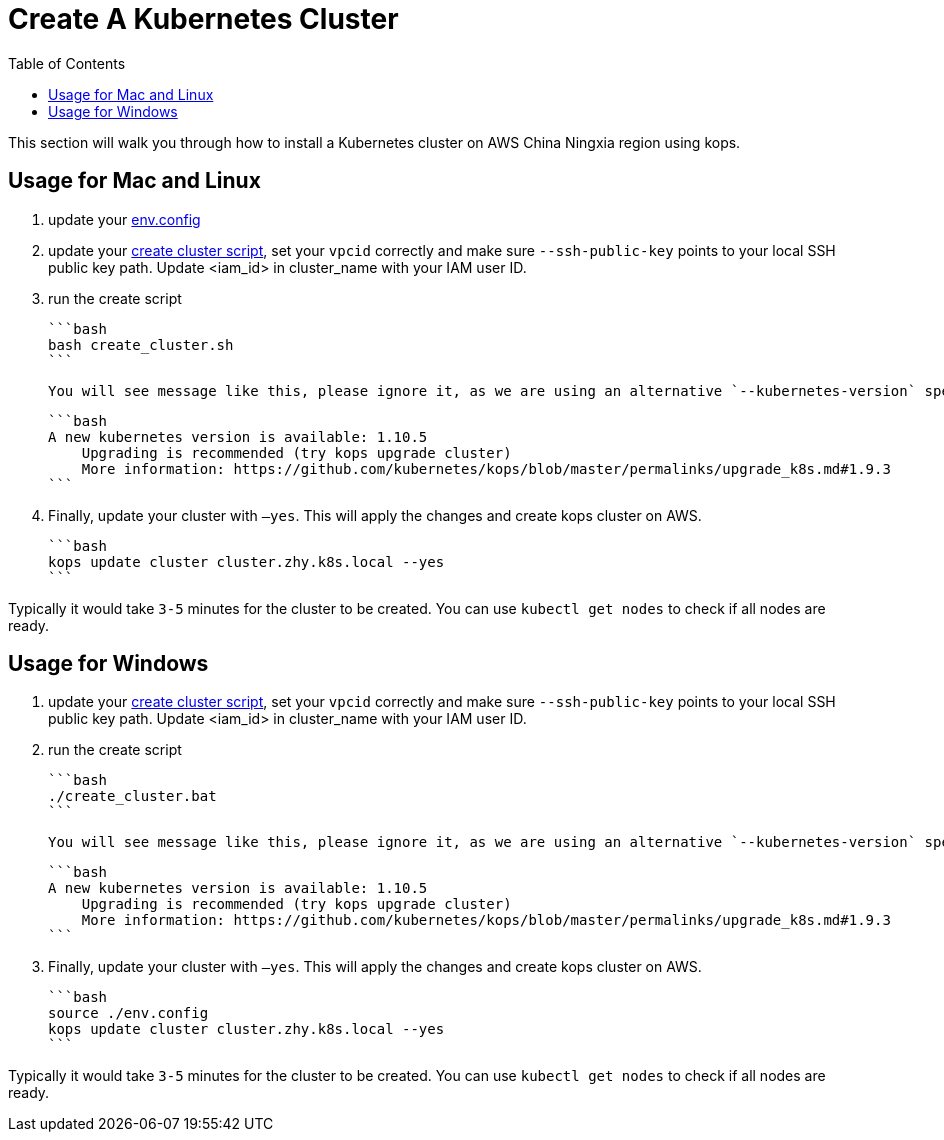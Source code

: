 = Create A Kubernetes Cluster
:toc:
:icons:
:linkattrs:
:imagesdir: ../../resources/images

This section will walk you through how to install a Kubernetes cluster on AWS China Ningxia region using kops.

== Usage for Mac and Linux

1. update your link:./env.config[env.config]

2. update your link:./create_cluster.sh[create cluster script], set your `vpcid` correctly and make sure `--ssh-public-key` points to your local SSH public key path. Update <iam_id> in cluster_name with your IAM user ID.

3. run the create script

    ```bash
    bash create_cluster.sh
    ```

    You will see message like this, please ignore it, as we are using an alternative `--kubernetes-version` specified in the `kops create cluster` and kops will consider this as an older version.


    ```bash
    A new kubernetes version is available: 1.10.5
        Upgrading is recommended (try kops upgrade cluster)
        More information: https://github.com/kubernetes/kops/blob/master/permalinks/upgrade_k8s.md#1.9.3
    ```

4. Finally, update your cluster with `—yes`. This will apply the changes and create kops cluster on AWS. 

    ```bash
    kops update cluster cluster.zhy.k8s.local --yes
    ```

Typically it would take `3-5` minutes for the cluster to be created. You can use `kubectl get nodes` to check if all nodes are ready. 

== Usage for Windows

1. update your link:./create_cluster.bat[create cluster script], set your `vpcid` correctly and make sure `--ssh-public-key` points to your local SSH public key path. Update <iam_id> in cluster_name with your IAM user ID.

2. run the create script

    ```bash
    ./create_cluster.bat
    ```

    You will see message like this, please ignore it, as we are using an alternative `--kubernetes-version` specified in the `kops create cluster` and kops will consider this as an older version.


    ```bash
    A new kubernetes version is available: 1.10.5
        Upgrading is recommended (try kops upgrade cluster)
        More information: https://github.com/kubernetes/kops/blob/master/permalinks/upgrade_k8s.md#1.9.3
    ```

3. Finally, update your cluster with `—yes`. This will apply the changes and create kops cluster on AWS. 

    ```bash
    source ./env.config
    kops update cluster cluster.zhy.k8s.local --yes
    ```

Typically it would take `3-5` minutes for the cluster to be created. You can use `kubectl get nodes` to check if all nodes are ready. 